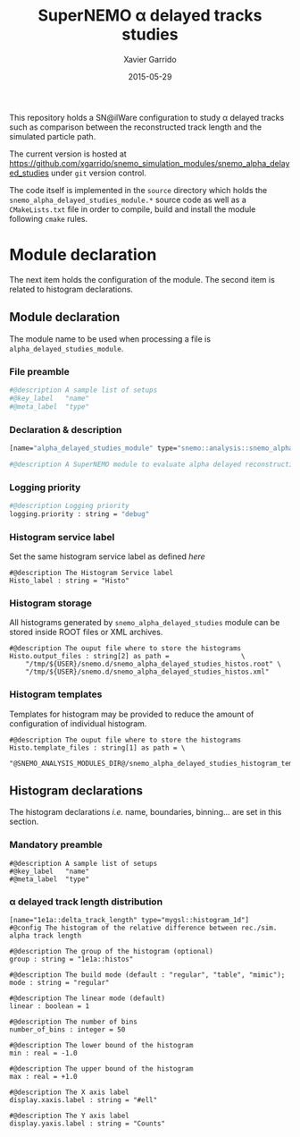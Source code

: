 #+TITLE:  SuperNEMO \alpha delayed tracks studies
#+AUTHOR: Xavier Garrido
#+DATE:   2015-05-29
#+OPTIONS: ^:{} num:nil toc:nil
#+STARTUP: entitiespretty

This repository holds a SN@ilWare configuration to study \alpha delayed tracks such
as comparison between the reconstructed track length and the simulated particle
path.

The current version is hosted at
[[https://github.com/xgarrido/snemo_simulation_modules/snemo_alpha_delayed_studies]]
under =git= version control.

The code itself is implemented in the =source= directory which holds the
=snemo_alpha_delayed_studies_module.*= source code as well as a =CMakeLists.txt=
file in order to compile, build and install the module following =cmake= rules.

* Module declaration

The next item holds the configuration of the module. The second item is related
to histogram declarations.

** Module declaration
:PROPERTIES:
:MKDIRP: yes
:TANGLE: ../config/snemo_alpha_delayed_studies_module.conf
:END:

The module name to be used when processing a file is
=alpha_delayed_studies_module=.

*** File preamble
#+BEGIN_SRC sh
  #@description A sample list of setups
  #@key_label   "name"
  #@meta_label  "type"
#+END_SRC

*** Declaration & description
#+BEGIN_SRC sh
  [name="alpha_delayed_studies_module" type="snemo::analysis::snemo_alpha_delayed_studies_module"]

  #@description A SuperNEMO module to evaluate alpha delayed reconstruction efficiency
#+END_SRC

*** Logging priority
#+BEGIN_SRC sh
  #@description Logging priority
  logging.priority : string = "debug"
#+END_SRC

*** Histogram service label
Set the same histogram service label as defined [[Histogram declarations][here]]
#+BEGIN_SRC shell
  #@description The Histogram Service label
  Histo_label : string = "Histo"
#+END_SRC

*** Histogram storage
All histograms generated by =snemo_alpha_delayed_studies= module can be stored
inside ROOT files or XML archives.
#+BEGIN_SRC shell
  #@description The ouput file where to store the histograms
  Histo.output_files : string[2] as path =                  \
      "/tmp/${USER}/snemo.d/snemo_alpha_delayed_studies_histos.root" \
      "/tmp/${USER}/snemo.d/snemo_alpha_delayed_studies_histos.xml"
#+END_SRC
*** Histogram templates
Templates for histogram may be provided to reduce the amount of configuration of
individual histogram.
#+BEGIN_SRC shell
  #@description The ouput file where to store the histograms
  Histo.template_files : string[1] as path = \
      "@SNEMO_ANALYSIS_MODULES_DIR@/snemo_alpha_delayed_studies_histogram_templates.conf"
#+END_SRC
** Histogram declarations
:PROPERTIES:
:MKDIRP: yes
:TANGLE: ../config/snemo_alpha_delayed_studies_histogram_templates.conf
:END:

The histogram declarations /i.e./ name, boundaries, binning... are set in this
section.

*** Mandatory preamble
#+BEGIN_SRC shell
  #@description A sample list of setups
  #@key_label   "name"
  #@meta_label  "type"
#+END_SRC

*** \alpha delayed track length distribution
#+BEGIN_SRC shell
  [name="1e1a::delta_track_length" type="mygsl::histogram_1d"]
  #@config The histogram of the relative difference between rec./sim. alpha track length

  #@description The group of the histogram (optional)
  group : string = "1e1a::histos"

  #@description The build mode (default : "regular", "table", "mimic");
  mode : string = "regular"

  #@description The linear mode (default)
  linear : boolean = 1

  #@description The number of bins
  number_of_bins : integer = 50

  #@description The lower bound of the histogram
  min : real = -1.0

  #@description The upper bound of the histogram
  max : real = +1.0

  #@description The X axis label
  display.xaxis.label : string = "#ell"

  #@description The Y axis label
  display.yaxis.label : string = "Counts"
#+END_SRC
